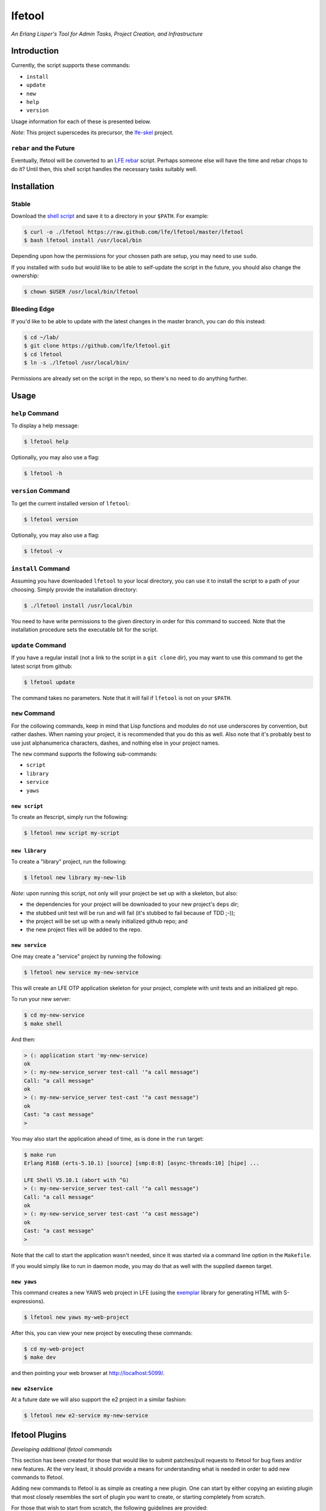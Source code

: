 #######
lfetool
#######

.. image:: resources/images/logo-small.png

*An Erlang Lisper's Tool for Admin Tasks, Project Creation, and Infrastructure*


Introduction
============

Currently, the script supports these commands:

* ``install``
* ``update``
* ``new``
* ``help``
* ``version``

Usage information for each of these is presented below.

*Note*: This project superscedes its precursor, the `lfe-skel`_ project.


``rebar`` and the Future
------------------------

Eventually, lfetool will be converted to an `LFE rebar`_ script. Perhaps someone
else will have the time and rebar chops to do it? Until then, this shell script
handles the necessary tasks suitably well.


Installation
============


Stable
------

Download the `shell script`_ and save it to a directory in your ``$PATH``. For
example:

.. code:: bash

    $ curl -o ./lfetool https://raw.github.com/lfe/lfetool/master/lfetool
    $ bash lfetool install /usr/local/bin

Depending upon how the permissions for your chossen path are setup, you may
need to use ``sudo``.

If you installed with ``sudo`` but would like to be able to self-update the
script in the future, you should also change the ownership:

.. code:: bash

    $ chown $USER /usr/local/bin/lfetool


Bleeding Edge
-------------

If you'd like to be able to update with the latest changes in the master branch,
you can do this instead:

.. code:: bash

    $ cd ~/lab/
    $ git clone https://github.com/lfe/lfetool.git
    $ cd lfetool
    $ ln -s ./lfetool /usr/local/bin/

Permissions are already set on the script in the repo, so there's no need to do
anything further.


Usage
=====


``help`` Command
-------------------

To display a help message:

.. code:: bash

    $ lfetool help

Optionally, you may also use a flag:

.. code:: bash

    $ lfetool -h


``version`` Command
-------------------

To get the current installed version of ``lfetool``:

.. code:: bash

    $ lfetool version

Optionally, you may also use a flag:

.. code:: bash

    $ lfetool -v


``install`` Command
-------------------

Assuming you have downloaded ``lfetool`` to your local directory, you can use it
to install the script to a path of your choosing. Simply provide the
installation directory:

.. code:: bash

    $ ./lfetool install /usr/local/bin

You need to have write permissions to the given directory in order for this
command to succeed. Note that the installation procedure sets the executable
bit for the script.


``update`` Command
------------------

If you have a regular install (not a link to the script in a ``git clone`` dir),
you may want to use this command to get the latest script from github:

.. code:: bash

    $ lfetool update

The command takes no parameters. Note that it will fail if ``lfetool`` is not
on your ``$PATH``.


``new`` Command
---------------

For the collowing commands, keep in mind that Lisp functions and modules do not
use underscores by convention, but rather dashes. When naming your project,
it is recommended that you do this as well. Also note that it's probably best
to use just alphanumerica characters, dashes, and nothing else in your project
names.

The ``new`` command supports the following sub-commands:

* ``script``

* ``library``

* ``service``

* ``yaws``


``new script``
,,,,,,,,,,,,,,

To create an lfescript, simply run the following:

.. code:: shell

    $ lfetool new script my-script

``new library``
,,,,,,,,,,,,,,,

To create a "library" project, run the following:

.. code:: shell

    $ lfetool new library my-new-lib

*Note*: upon running this script, not only will your project be set up with a
skeleton, but also:

* the dependencies for your project will be downloaded to your new project's
  ``deps`` dir;

* the stubbed unit test will be run and will fail (it's stubbed to fail because
  of TDD ;-));

* the project will be set up with a newly initialized github repo; and

* the new project files will be added to the repo.


``new service``
,,,,,,,,,,,,,,,,

One may create a "service" project by running the following:

.. code:: shell

    $ lfetool new service my-new-service

This will create an LFE OTP application skeleton for your project, complete with
unit tests and an initialized git repo.

To run your new server:

.. code:: shell

    $ cd my-new-service
    $ make shell

And then:

.. code:: cl

    > (: application start 'my-new-service)
    ok
    > (: my-new-service_server test-call '"a call message")
    Call: "a call message"
    ok
    > (: my-new-service_server test-cast '"a cast message")
    ok
    Cast: "a cast message"
    >

You may also start the application ahead of time, as is done in the ``run``
target:

.. code:: cl

    $ make run
    Erlang R16B (erts-5.10.1) [source] [smp:8:8] [async-threads:10] [hipe] ...

    LFE Shell V5.10.1 (abort with ^G)
    > (: my-new-service_server test-call '"a call message")
    Call: "a call message"
    ok
    > (: my-new-service_server test-cast '"a cast message")
    ok
    Cast: "a cast message"
    >

Note that the call to start the application wasn't needed, since it was started
via a command line option in the ``Makefile``.

If you would simply like to run in daemon mode, you may do that as well with the
supplied ``daemon`` target.


``new yaws``
,,,,,,,,,,,,

This command creates a new YAWS web project in LFE (using the `exemplar`_
library for generating HTML with S-expressions).

.. code:: cl

    $ lfetool new yaws my-web-project

After this, you can view your new project by executing these commands:

.. code:: bash

    $ cd my-web-project
    $ make dev

and then pointing your web browser at http://localhost:5099/.


``new e2service``
,,,,,,,,,,,,,,,,,

At a future date we will also support the e2 project in a similar fashion:

.. code:: shell

    $ lfetool new e2-service my-new-service


lfetool Plugins
===============

*Developing additional lfetool commands*

This section has been created for those that would like to submit patches/pull
requests to lfetool for bug fixes and/or new features. At the very least, it
should provide a means for understanding what is needed in order to add new
commands to lfetool.

Adding new commands to lfetool is as simple as creating a new plugin. One can
start by either copying an existing plugin that most closely resembles the sort
of plugin you want to create, or starting completely from scratch.

For those that wish to start from scratch, the following guidelines are
provided:


Step 1
------

Create a new plugin directory, filller file, and subdirectory for file
tempaltes:

.. code:: bash

    $ mkdir -p plugins/my-plugin/templates
    $ touch plugins/my-plugin/filler.sh
    $ touch plugins/my-plugin/templates/special-file.lfe

* In ``plugins/my-plugin/templates``, create all the files necessary to
  support your new command. These files should all have the same name they
  would have once added to a new project, with two exceptions:

  #. they should have a ``.tmpl`` extension, and

  #. anywhere a project name would have been used (e.g., a module), ``PROJECT``
     should be used instead.

* Note the use of of ``local varname=$n`` in other functions; to avoid name
  collisions you will want to duplicate this in your own functions.

* If you are creating a project type that has actual code, you need to add
  a test module that has at least one unit test defined. To encourage TDD,
  your unit test(s) should fail due to an intentional bug in the sample
  implementation. (See the ``library`` and ``service`` templates for two
  examples of these.)


Step 2
------

Edit ``plugins/my-plugin/filler.sh`` to create a function named something
sensible (e.g., fill-my-plugin). This function needs to define two variables:

#. ``template`` - this should be a string value for the path to the template
   file whose template variables you want to replace (e.g.,
   ``plugins/my-plugin/templates/special-file.lfe``); and

#. ``pattern`` - this should be the placeholder text in your template that
   needs to be substituted with a value (e.g., {{NAME}}).

This function then needs to call the ``fill-tool-var`` function (defined in
``./bin/create-tool``).

If you have more than one template variable you'd like to replace, simply add
another line that defines the next ``pattern`` and then a call to
``fill-tool-var $template $pattern``.


Step 3
------

Each ``filler.sh`` file created in ``plugins/*/`` will be be sourced by
``./bin/create-tool``. As such, once you have created the ``filler.sh``
file for your plugin, you need to add it to the ``run`` function in
``./bin/create-tool``.


Step 4
------

* With the project files created, ``plugins/lfetools/templates/lfetool.tmpl``
  needs to be updated to accept the new command in the ``create-new`` function.
  You will dispatch here to a new function that will create all the required
  files for your new project type.

* Create any other functions necessary in support of your new dispatch function.


Step 5
------

* For every file you have added to your plugin's template directory (which will
  be created by ``lfetool`` when it runs your plugin's commands), you will need
  to add a new variable at the top of
  ``plugins/lfetools/templates/lfetool.tmpl`` with a unique string of the form
  ``{{NAME}}`` which will later be substituted with actual content when
  ``./bin/create-tool`` is run.


Step 6
------

* Write a unit test in ``test/test.sh`` which checks for the existence of all
  the files you have created and examines at least some of the file contents to
  make sure they got created as expected.

* Your unit test functions will need to be in headless camel case (e.g.,
  ``testMyNewCommand``).

* Run the test suite:

.. code:: bash

    $ make check


Step 7
------

* Build a local copy of ``lfetool`` by running ``make build``.

* Run your new command, e.g.: ``lfetool new my-new-proj-type awesome-proj-name``

* Check that all the expected files are created, that any new ``make`` targets
  work as expected.

* Submit a pull request!


.. Links
.. -----
.. _LFE rebar: hhttps://github.com/oubiwann/lfe-sample-rebar-plugin
.. _lfe-skel: https://github.com/lfe/skeleton-project
.. _shell script: https://raw.github.com/lfe/lfetool/master/lfetool
.. _exemplar: https://github.com/lfe/exemplar
